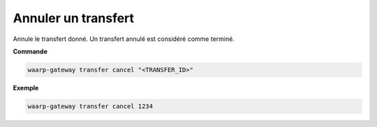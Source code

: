 ====================
Annuler un transfert
====================

.. program:: waarp-gateway transfer cancel

Annule le transfert donné. Un transfert annulé est considéré comme terminé.

**Commande**

.. code-block:: shell

   waarp-gateway transfer cancel "<TRANSFER_ID>"


**Exemple**

.. code-block:: shell

   waarp-gateway transfer cancel 1234
